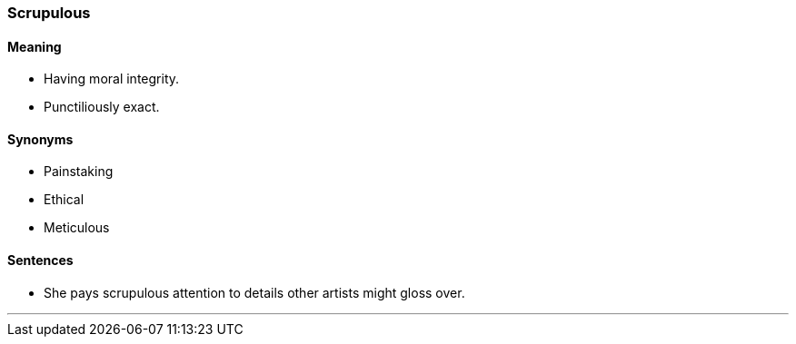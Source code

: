 === Scrupulous

==== Meaning

* Having moral integrity.
* Punctiliously exact.

==== Synonyms

* Painstaking
* Ethical
* Meticulous

==== Sentences

* She pays [.underline]#scrupulous# attention to details other artists might gloss over.

'''
